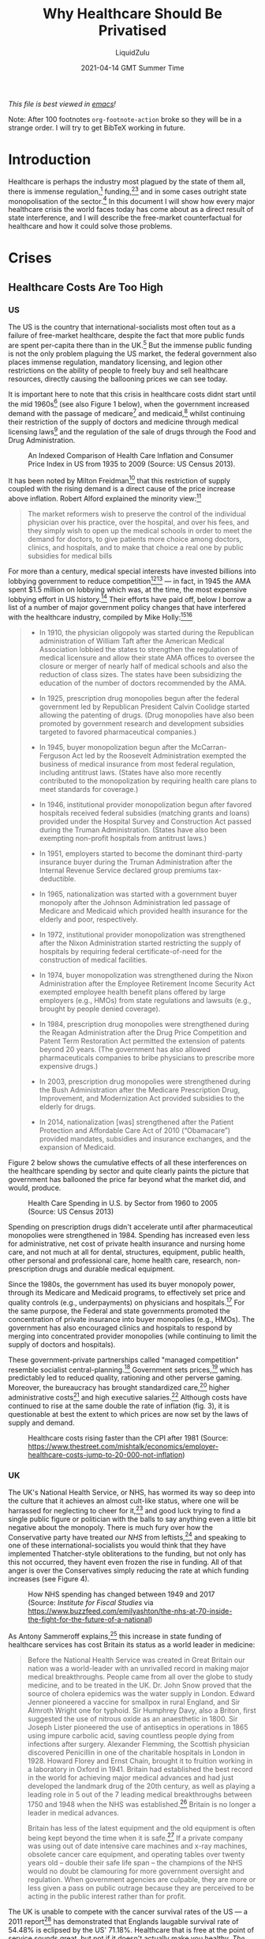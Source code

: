 #+TITLE:Why Healthcare Should Be Privatised
#+AUTHOR:LiquidZulu
#+BIBLIOGRAPHY:e:/Zotero/library.bib
#+PANDOC_OPTIONS: csl:e:/Zotero/styles/australasian-physical-and-engineering-sciences-in-medicine.csl
#+DATE:2021-04-14 GMT Summer Time
/This file is best viewed in [[https://www.gnu.org/software/emacs/][emacs]]!/
#+begin_center
Note: After 100 footnotes =org-footnote-action= broke so they will be in a strange order. I will try to get BibTeX working in future.
#+end_center

* Introduction
Healthcare is perhaps the industry most plagued by the state of them all, there is immense regulation,[fn:1] funding,[fn:2][fn:3] and in some cases outright state monopolisation of the sector.[fn:4] In this document I will show how every major healthcare crisis the world faces today has come about as a direct result of state interference, and I will describe the free-market counterfactual for healthcare and how it could solve those problems.

* Crises
** Healthcare Costs Are Too High
*** US
The US is the country that international-socialists most often tout as a failure of free-market healthcare, despite the fact that more public funds are spent per-capita there than in the UK.[fn:5] But the immense public funding is not the only problem plaguing the US market, the federal government also places immense regulation, mandatory licensing, and legion other restrictions on the ability of people to freely buy and sell healthcare resources, directly causing the ballooning prices we can see today.

It is important here to note that this crisis in healthcare costs didnt start until the mid 1960s[fn:6] (see also Figure 1 below), when the government increased demand with the passage of medicare[fn:7] and medicaid,[fn:8] whilst continuing their restriction of the supply of doctors and medicine through medical licensing laws[fn:9] and the regulation of the sale of drugs through the Food and Drug Administration.

#+CAPTION:An Indexed Comparison of Health Care Inflation and Consumer Price Index in US from 1935 to 2009 (Source: US Census 2013).
#+NAME:Figure 1
[[./images/fig1.png]]

It has been noted by Milton Freidman[fn:10] that this restriction of supply coupled with the rising demand is a direct cause of the price increase above inflation. Robert Alford explained the minority view:[fn:11]
#+begin_quote
The market reformers wish to preserve the control of the individual physician over his practice, over the hospital, and over his fees, and they simply wish to open up the medical schools in order to meet the demand for doctors, to give patients more choice among doctors, clinics, and hospitals, and to make that choice a real one by public subsidies for medical bills
#+end_quote

For more than a century, medical special interests have invested billions into lobbying government to reduce competition[fn:12][fn:13] --- in fact, in 1945 the AMA spent $1.5 million on lobbying which was, at the time, the most expensive lobbying effort in US history.[fn:14] Their efforts have paid off, below I borrow a list of a number of major government policy changes that have interfered with the healthcare industry, compiled by Mike Holly:[fn:15][fn:16]<<holly_regs>>
#+begin_quote
+ In 1910, the physician oligopoly was started during the Republican administration of William Taft after the American Medical Association lobbied the states to strengthen the regulation of medical licensure and allow their state AMA offices to oversee the closure or merger of nearly half of medical schools and also the reduction of class sizes. The states have been subsidizing the education of the number of doctors recommended by the AMA.

+ In 1925, prescription drug monopolies begun after the federal government led by Republican President Calvin Coolidge started allowing the patenting of drugs. (Drug monopolies have also been promoted by government research and development subsidies targeted to favored pharmaceutical companies.)

+ In 1945, buyer monopolization begun after the McCarran-Ferguson Act led by the Roosevelt Administration exempted the business of medical insurance from most federal regulation, including antitrust laws. (States have also more recently contributed to the monopolization by requiring health care plans to meet standards for coverage.)

+ In 1946, institutional provider monopolization begun after favored hospitals received federal subsidies (matching grants and loans) provided under the Hospital Survey and Construction Act passed during the Truman Administration. (States have also been exempting non-profit hospitals from antitrust laws.)

+ In 1951, employers started to become the dominant third-party insurance buyer during the Truman Administration after the Internal Revenue Service declared group premiums tax-deductible.

+ In 1965, nationalization was started with a government buyer monopoly after the Johnson Administration led passage of Medicare and Medicaid which provided health insurance for the elderly and poor, respectively.

+ In 1972, institutional provider monopolization was strengthened after the Nixon Administration started restricting the supply of hospitals by requiring federal certificate-of-need for the construction of medical facilities.

+ In 1974, buyer monopolization was strengthened during the Nixon Administration after the Employee Retirement Income Security Act exempted employee health benefit plans offered by large employers (e.g., HMOs) from state regulations and lawsuits (e.g., brought by people denied coverage).

+ In 1984, prescription drug monopolies were strengthened during the Reagan Administration after the Drug Price Competition and Patent Term Restoration Act permitted the extension of patents beyond 20 years. (The government has also allowed pharmaceuticals companies to bribe physicians to prescribe more expensive drugs.)

+ In 2003, prescription drug monopolies were strengthened during the Bush Administration after the Medicare Prescription Drug, Improvement, and Modernization Act provided subsidies to the elderly for drugs.

+ In 2014, nationalization [was] strengthened after the Patient Protection and Affordable Care Act of 2010 (“Obamacare”) provided mandates, subsidies and insurance exchanges, and the expansion of Medicaid.
#+end_quote

Figure 2 below shows the cumulative effects of all these interferences on the healthcare spending by sector and quite clearly paints the picture that government has ballooned the price far beyond what the market did, and would, produce.

#+CAPTION:Health Care Spending in U.S. by Sector from 1960 to 2005 (Source: US Census 2013)
#+NAME:Figure 2
[[./images/fig2.png]]

Spending on prescription drugs didn't accelerate until after pharmaceutical monopolies were strengthened in 1984. Spending has increased even less for administrative, net cost of private health insurance and nursing home care, and not much at all for dental, structures, equipment, public health, other personal and professional care, home health care, research, non-prescription drugs and durable medical equipment.

Since the 1980s, the government has used its buyer monopoly power, through its Medicare and Medicaid programs, to effectively set price and quality controls (e.g., underpayments) on physicians and hospitals.[fn:17] For the same purpose, the Federal and state governments promoted the concentration of private insurance into buyer monopolies (e.g., HMOs). The government has also encouraged clinics and hospitals to respond by merging into concentrated provider monopolies (while continuing to limit the supply of doctors and hospitals).

These government-private partnerships called "managed competition" resemble socialist central-planning.[fn:18] Government sets prices,[fn:19] which has predictably led to reduced quality, rationing and other perverse gaming. Moreover, the bureaucracy has brought standardized care,[fn:20] higher administrative costs[fn:21] and high executive salaries.[fn:22] Although costs have continued to rise at the same double the rate of inflation (fig. 3), it is questionable at best the extent to which prices are now set by the laws of supply and demand.

#+CAPTION:Healthcare costs rising faster than the CPI after 1981 (Source: https://www.thestreet.com/mishtalk/economics/employer-healthcare-costs-jump-to-20-000-not-inflation)
#+NAME:Figure 3
[[./images/fig3.png]]

*** UK
The UK's National Health Service, or NHS, has wormed its way so deep into the culture that it achieves an almost cult-like status, where one will be harrassed for neglecting to cheer for it,[fn:23] and good luck trying to find a single public figure or politician with the balls to say anything even a little bit negative about the monopoly. There is much fury over how the Conservative party have treated /our NHS/ from leftists,[fn:24] and speaking to one of these international-socialists you would think that they have implemented Thatcher-style obliterations to the funding, but not only has this not occurred, they havent even frozen the rise in funding. All of that anger is over the Conservatives simply reducing the rate at which funding increases (see Figure 4).

#+CAPTION:How NHS spending has changed between 1949 and 2017 (Source: /Institute for Fiscal Studies/ via https://www.buzzfeed.com/emilyashton/the-nhs-at-70-inside-the-fight-for-the-future-of-a-national)
#+NAME:Figure 4
[[./images/fig4.png]]

As Antony Sammeroff explains,[fn:25] this increase in state funding of healthcare services has cost Britain its status as a world leader in medicine:
#+begin_quote
Before the National Health Service was created in Great Britain our nation was a world-leader with an unrivalled record in making major medical breakthroughs. People came from all over the globe to study medicine, and to be treated in the UK. Dr. John Snow proved that the source of cholera epidemics was the water supply in London. Edward Jenner pioneered a vaccine for smallpox in rural England, and Sir Almroth Wright one for typhoid. Sir Humphrey Davy, also a Briton, first suggested the use of nitrous oxide as an anaesthetic in 1800. Sir Joseph Lister pioneered the use of antiseptics in operations in 1865 using impure carbolic acid, saving countless people dying from infections after surgery. Alexander Flemming, the Scottish physician discovered Penicillin in one of the charitable hospitals in London in 1928. Howard Florey and Ernst Chain, brought it to fruition working in a laboratory in Oxford in 1941. Britain had established the best record in the world for achieving major medical advances and had just developed the landmark drug of the 20th century, as well as playing a leading role in 5 out of the 7 leading medical breakthroughs between 1750 and 1948 when the NHS was established.[fn:26] Britain is no longer a leader in medical advances.

Britain has less of the latest equipment and the old equipment is often being kept beyond the time when it is safe.[fn:27] If a private company was using out of date intensive care machines and x-ray machines, obsolete cancer care equipment, and operating tables over twenty years old -- double their safe life span -- the champions of the NHS would no doubt be clamouring for more government oversight and regulation. When government agencies are culpable, they are more or less given a pass on public outrage because they are perceived to be acting in the public interest rather than for profit.
#+end_quote

The UK is unable to compete with the cancer survival rates of the US --- a 2011 report[fn:28] has demonstrated that Englands laugable survival rate of 54.48% is eclipsed by the US' 71.18%. Healthcare that is free at the point of service sounds great, but not if it doesn't actually make you healthy. /The BBC/ have reported patients "dying in hospital corridors,"[fn:29] in one month 300,000 patients were made to wait in emergency rooms for more than four hours before being seen,[fn:30] with thousands more suffering long waits in ambulances before even being allowed into the emergency room.[fn:31]

In the UK and Canada, people die waiting in line for what would be quick and routine medical treatments in the US. 4 million are on hospital waiting lists,[fn:32] up from a 7 year high of 3.4 million,[fn:33] and this in a population of less than 67 million.[fn:34] In the UK you could turn up to an emergency room with an appendix about to burst and still be asked to wait overnight before they find you a bed. One patient reported that a lack of treatment rooms led hospital staff to examine her for gynaecological problem which had left her in severe pain and bleeding in a busy corridor, in full view of other patients.[fn:35] Such humiliating anecdotes could be dismissed as embarrassing one-offs were it not for the shocking fact that as many as 120 patients per day[fn:36] are being attended to in corridors and waiting rooms, in the public areas of hospitals, and some even dying prematurely as a result. In the first week of 2018, over 97% of NHS trusts in England were reporting levels of overcrowding so severe as to be "unsafe."[fn:37]

25% of British cardiac patients die waiting for treatment, and an investigation by a British newspaper found that delays in treatment for colon and lung cancer patients have been so long that 20% of cases were incurable by the time they finally received care.[fn:38] 193000 NHS patients a month wait beyond the target time of 18 weeks for surgery.[fn:39] According to the OECD Britain has the lowest number of doctors per thousand population in the advanced world.[fn:40] Figure 5 below shows that the US has consistently fewer patients wating 4 weeks or more for either specialist appointments or elective surgery than; the UK, New Zealand, Australia, France, Norway, Sweden, and Canada, 7 countries with healthcare systems that receive far less criticism and far more praise from international socialists.

#+CAPTION:Percentage of patients who wait more than 4 weeks for specialist appointments and for elective surgery (Via: https://expathealth.org/healthcare/global-patient-wait-time-statistics/).
#+NAME:Figure 5
[[./images/fig5.png]]

Where free-at-the-point-of-entry resources are limited, older patients are often viewed as a drag on the system[fn:41] -- especially since they require the most frequent care which costs much more. The average 65-year-old costs the NHS 2.5 times more than the average 30-year-old. An 85-year-old costs more than five times as much.[fn:42] Although a third of all diagnosed cancers in the UK are found in patients seventy-five and over, only one in fifty lung cancer patients over seventy-five receives surgery, and the NHS does not even provide cancer screening to patients over the age of sixty-five.[fn:43]

Sammeroff points out the results of the incentive to manipulate statistics to the detriment of those who most need healthcare (punctuation added for clarity):[fn:44]
#+begin_quote
The government can make waiting lists look shorter by denying patients services outright, because those who have been refused services will no longer appear in statistics. If someone's disease proves fatal because they failed to receive treatment in time, the government figures appear more cost effective because instead of having to budget for a series of expensive surgeries, they have a deceased person on their hands who will not rack up a whole lot of medical accounts. It's not to say that anyone is perniciously trying to kill off patients, but with pressure constantly mounting for officials to show meaningful improvements, the incentive to coldly take advantage of manipulated statistics "for the greater cause of saving the NHS" will always loom. It is, after all, our religion. In one interview, prominent columnist Dr. Dalrymple reported "Managers going around the wards telling the doctors who they thought ought to be discharged. They had no medical training or knowledge. But they would try and influence the doctors to discharge patients quickly… This is a problem, of course, wherever the person paying for the care is not the patient himself… But where you have one giant organization that decides everything the hazard is even greater."
#+end_quote

So the NHS may not charge one at the point of service, but it is immensely costly in terms of both the taxation required and the lives lost, no matter how much money is thrown into the great money pit that is the National Health Service it will /never/ deliver a product anywhere close to being as good as the free-market.




** CCPVirus
/See: [[https://www.youtube.com/watch?v=eD3ztjqYGbg][Peak Prosperity, "Covid-19 A Result of Lab Manipulation? Suspicions Grow..."]] for more details/
Currently the most apparent crisis in healthcare is that of the coronavirus pandemic, in this section I will present extensive evidence that this pathogen was created through gain of function research preformed by CCP scientists, I will then describe how even if it was a naturally occuring disease it was allowed to spread by state malice and incompetence.

*** Lab-made?
**** Wuhan lab shutdown in October 2019
Cellphone geolocation data[fn:108] acquired by NBC[fn:107] shows no activity from the 7th Oct through to the 24th Oct 2019 in a high-security portion of the Wuhan Institute of Virology, and even extending to the surrounding roads, suggesting a potential hazardous event in that area. Three sources briefed on the matter told NBC that US spy agencies were reviewing the event at least by mid-2020.

#+CAPTION:Cellphone geolocation data of WIV and the surrounding area.
#+NAME:Figure 6
[[./images/fig6.png]]

It should be noted here that the first confirmed case dates back to the 17th of November, not long after this incident especially considering the incubation period of this disease, especially considering that this 17th Nov case probably isn't the first which I will discuss below (see: [[Where is patient 0?]]).
**** PLA coronavirus research
A major study[fn:109] into the origins of the coronavirus, funded by the Australian and Chinese government[fn:110] relied on a laboratory in an institute in the People’s Liberation Army’s Academy of Military Medical Sciences for genetic sequencing and virus isolation.[fn:111]

The director of the microbiology institute, Professor Wu-Chun Cao, who is thanked in the paper’s acknowledgments for his “substantial contribution,” has the rank of colonel and is a Wuhan Institute of Virology board member in a clear conflict of interest. Furthermore, one of the studies co-authors, Yi-Gang Tong began working in the same PLA-run institute in 2005.

It is easy to see how such evidence provided by the PLA could be used to explain away the anomalous genetics, which I explore below (see: [[What is with the sequence?]]).
**** Where is patient 0?
The first official case of the CCPVirus was recorded on the 17th of November 2019 in Wuhan, China, but by only the 2nd of December there was a man in France with the condition. Now this is a virulent disease but it is very curious that it got all the way to france in such a short time. To compound this the man wasn't a world-traveller of any sorts but a fish-monger who had never set foot in China implying an even earlier French case.

On top of this, three of the first four cases -- including the case on the 17th November -- had no documented link to the Wuhan wet market.[fn:112]
**** Where is the natural reservoir?
The bats that are said to be the natural reservoir of this virus are found about 1000 miles away from Wuhan in Yunnan province,[fn:115] but are studied in 2 labs in the city,[fn:113] and photos have emerged of researchers at both labs collecting samples from bats without wearing protective gear.[fn:114]

To compound this theme of incompetence, Washington Post columnist, Josh Rogin, wrote that:
#+begin_quote
During interactions with scientists at the WIV laboratory, [US diplomats] noted the new lab has a serious shortage of appropriately trained technicians and investigators needed to safely operate this high-containment laboratory
#+end_quote
**** What is with the sequence?
In 2015, the Wuhan Institute of Virology, along with researchers in the US and Switzerland, published a paper[fn:116] detailing how they made a chimeric SARS-like virus based on a coronavirus found in horseshoe bats, the proposed natural reservoir for SARS-CoV-2. This is what is known as gain-of-function research in virology, a task whereby virologists attempt to make the most infections virus they can to study how infection works.

Below I discuss the findings of [[https://www.nature.com/articles/s41586-020-2169-0.pdf][Tommy Tsan-Yuk Lam et al, "Identifying SARS-CoV-2-related coronaviruses in Malayan pangolins"]] and how it shows abnormalities in the sequence of SARS-CoV-2.

#+CAPTION:Analysis of the RBD sequence of similar coronaviruses
#+NAME:Figure 7

[[./images/fig7.png]]

Allow me to walk you through the image above, what is shown is the amino acids that make up the spike protein of SARS-CoV-2 and similar viruses, where the red boxes indicate those acids that code for the ACE-2 binding that allows the CCPVirus to be so infectious. Should even a single one of these acids be different the binding would not work as it currently does.

#+CAPTION:Figure 7 with homology redacted.
#+NAME:Figure 8
[[./images/fig8.png]]

For clarity, in figure 8, I have removed unimportant sections of the chart where each virus is identical.

#+CAPTION:Figure 8 with only SARS-CoV-2 and GD pangolin-CoV
#+NAME:Figure 9
[[./images/fig9.png]]

And here in figure 9, I take this further by focusing in on only SARS-CoV-2 and GD pangolin-CoV. Now we can clearly see just how similar these 2 viruses are in their spike protein, being the only 2 that match where the ACE-2 binding is coded for, and being entirely identical across the receptor binding domain (RBD) shown in row 3 and the start of row 4 above. And prior to the RBD they differ in only 4 places.

So what's the big deal? It looks like it came from a pangolin, so what? Well, as the paper referenced above notes;
#+begin_quote
all of the pangolin coronaviruses identified to date lack the insertion of a polybasic (furin-like) S1/S2 cleavage site in the spike protein that distinguishes human SARS-CoV-2 from related betacoronaviruses (including RaTG13)10 and that may have helped to facilitate the emergence and rapid spread of SARS-CoV-2 through human populations.

To our knowledge, pangolins are the only mammals in addition to bats that have been documented to be infected by a SARS-CoV-2-related coronavirus. It is notable that two related lineages of coronaviruses are found in pangolins that were independently sampled in different Chinese provinces and that both are also related to SARS-CoV-2. This suggests that these animals may be important hosts for these viruses, which is surprising as pangolins are solitary animals that have relatively small population sizes, reflecting their endangered status. Indeed, on the basis of the current data it cannot be excluded that pangolins acquired their SARS-CoV-2-related viruses independently from bats or another animal host. Therefore, their role in the emergence of human SARS-CoV-2 remains to be confirmed.
#+end_quote

So what is this saying? It is saying that in order for the pangolin similarities above to be explained by the disease spreading through a pangolin, first a bat carrying a mutated RaTG13 would have to come across an endangered pangolin, then this mutated RaTG13 would have to make the very unlikely inter-species jump to the pangolin where it must then somehow gain a polybasic furin-like cleavage site and then this pangolin has to find a human where there is a second, unlikely, inter-species jump.

Or... maybe it was made in a lab, as has been done many times before.

But Dr. Elodie Ghedin has the counterpoint laid out in her interview with 60 minutes.[fn:121] In it she makes 3 claims which I will address 1 by 1.

***** Claim 1
#+begin_quote
Human engineered viruses have common and obvious genetic components
#+end_quote
This is to say that fiddling with a viruses genome leaves some identifiable fingerprint on the nucleotide chain.

But this simply isn't the case as demonstrated by a 2002 study[fn:122] where researchers were able to assemble a full-length, infectious clone of a mouse coronavirus that was 31.5 kb, so larger than the current coronavirus. What is important is that this cloning resulted in no nucleotide changes --- that is, that since 2002 we have had a method for constructing a virus with no fingerprint.

The authors proudly note that:
#+begin_quote
No evidence of theEsp3I site that has been engineered into the component clones should remain in the assembled product (No See’m technology).
#+end_quote

***** Claim 2
#+begin_quote
If the virus had been engineered, it would have used the backbones that we know --- and there's none of that
#+end_quote
I am not sure what exactly Ghedin is saying here, because as I showed above with the pangolin virus this thing looks very much like a chimera, there is much confusion over how this thing naturally evolved from those who are incabable of pointing the finger at China.

It seems entirely plausible to me, backed up by the sequence, that this was some sort of a RaTG13 backbone with a pangolin RBD with a polybasic furin-like cleavage site inserted from somewhere else. Following this you can evolve t he virus with serial passages in vitro, and then in vivo which would make the most infectious viruses come out on top. This is gain-of-funciton 101. What makes Ghedin's assertion here extra amusing is her assertion in [[Claim 3]] that we see each part of this virus in nature. So it does have backbones that we know of!

***** Claim 3
#+begin_quote
We can find every piece of that virus. We can find these pieces in other very similar viruses that circulate in the wild... it's very clearly not an engineered virus
#+end_quote

**** So assuming it's natural...
Ok, so let's see which story is more likely based on the evidence we have.
***** It's natural
This means that a horseshoe bat, with a population of about 13000, passes some RaTG13-like virus to one of a few thousand pangolins in the world, and this pangolin happens to already be infected with Pangolin/1. Then a critical translation error swaps the RBD of the bat virus with that of Pangolin/1, this new virus then picks up a PRRA (furin-like) cleavage site from some 3rd virus in a similar manner, and then this pangolin takes a road trip to Wuhan where it infects a human. So we have 2 cross-species transfers of a virus made from 3 parents.
***** It's lab-made
Or... someone was monkeying about with technologies we already have, in a military lab, trying to make an infectious disease, as is routinely done and then some accident happened around the 6th - 11th of October. I know, it sounds silly just suggesting that such a thing could have occurred in a lab with a track record of incompetence.

*** CCP coverup
Now lets ignore the overwhelming evidence that the virus was lab-made and instead just consider the CCP's response to the outbreak.

The Chinese government willfully covered up the severity of the outbreak, threatening doctors who warned their colleagues about the contagion,[fn:117] lying about human-human transmission through their WHO mouthpieces,[fn:118] and refusing to provide virus samples to researchers.[fn:119][fn:120]

* Free-Market Healthcare
So socialist healthcare has caused every crisis we see today, what might the free-maket counterfactual look like? We have, a historical precedent that we may draw on, that of lodge practice preformed by fraternal societies from the late 1800s up until the death of the lodge in the 60s.

** What are fraternal societies?
Fraternal societies, which arose from earlier "friendly" societies in the UK c. 1630 -- c. 1640,[fn:45] were mutual aid organisations that provided a number of services, mainly focused on covering for what the later welfare state would provide, but at a much higher quality and entirely voluntarily. As a spokesman the /Modern Woodmen of America/ once wrote in 1934, they provided;[fn:46][fn:100]
#+begin_quote
[a] few dollars given here, a small sum there to help a stricken member back on his feet or keep his protection in force during a crisis in his financial affairs; a sick Neighbor’s wheat harvested, his grain hauled to market, his winter’s fuel cut or a home built to replace one destroyed by a midnight fire --- thus has fraternity been at work among a million members in 14,000 camps.
#+end_quote

** What is Lodge Practice?
Lodge practice was a system where a fraternal society would hire a doctor on retainer to provide care to its members as and when they needed it. Doctors would bid fiercely for these contracts,[fn:47] possibly for the assurance of a regular wage, and this bidding caused for an extremely low price by modern standards, as historian David T. Beito explains;[fn:48]
#+begin_quote
The leading beneficiary of lodge practice was, of course, the patient of modest means. He or she was able to obtain a physician’s care for about $2.00 a year, roughly equivalent to a day’s wage for a laborer. For comparable amounts, some lodges extended coverage to family members. The remuneration the lodge doctor received was a far cry from the higher fee schedules favored by the profession. The local medical society in Meadville, Pennsylvania, was typical in setting the following minimum fees for its members: $1.00 per physical examination, surgical dressing, and daytime house call and $2.00 per nighttime house call. Such charges, at least for ongoing service, were beyond the reach of many lower income Americans. Hence it was not coincidental, an editorial in the /Medical Council/ pointed out, that lodge practice thrived in communities populated by the working poor.[fn:49][fn:50][fn:51][fn:52][fn:53][fn:54]

Moreover, had it not been for the competition offered by fraternal societies, official fees probably would have been still higher. In this vein Dr. Charles S. Sheldon complained that lodge practice “demoralizes the scale of prices in a profession already too poorly paid. It causes dissatisfaction among those outside the lodges and makes them unwilling to pay regular prices.”[fn:55][fn:56]
#+end_quote

I dont know why any of us should want to pay a "regular" price that is higher than what the market produced, and if those outside of lodges are unhappy with their "regular" care and unwilling to pay those high prices, perhaps they ought to join a lodge. Furthermore, this phenomenally low price did not come at the cost of quality either, as Beito later elaborates;[fn:57]
#+begin_quote
Inspection of the medical journals gives some cause for skepticism of blanket assertions that lodges heedlessly sacrificed quality to elect candidates with the lowest fee. The contrary, in fact, occurred in a campaign described by lodge practice adversary Dr. George S. Mathews of Providence, Rhode Island: “In one lodge [meeting] two members in good standing in the State Medical Society openly underbid [one another]. One volunteered his services at $2 a head. The other dropped his price to $1.75. The first bidder then acceded to this price with medicines furnished. This occasioned a drop in bidder No. 2 in his price to include medicine and minor surgery. To the vast credit of the lodge neither bid was accepted but a non-bidder was given the job at $2.” In another case a Moose lodge asked the national organization to increase the salary of a doctor deemed particularly deserving.[fn:58][fn:59]
#+end_quote

** The Response of the Medical Establishment
Doctors who were too arrogant and ineffective to serve the poor for such a cheap price were, of course, outraged by this. We already have a taste of this seeping through in the above quote where a doctor declares that his price is the "regular" price and that his more efficient collegues were pricing at a rate that sullies the dignity of the profession. This is very much in the same veign as those who complain about "predatory pricing" (see: https://www.youtube.com/watch?v=-NCtUJM-uM8 and https://github.com/LiquidZulu/youtube-scripts/blob/main/scripts/socialism-definition/socialism.org for my response to such claims), but it goes further, there is seemingly a disgust from some physicians towards the idea of serving those "beneath" them.
#+begin_quote
Shortly after the turn of the century, articles about the “lodge practice evil” began to fill the pages of American medical journals.
#+end_quote
---/Quoted here[fn:60]/

#+begin_quote
The most serious [opposition to fraternal societies], without a doubt, was the organized opposition of physicians. The spread of the lodge practice evil elicited nearly universal condemnation from [state-run] medical societies. Reflecting the intensity of feeling, the /Pennsylvania Medical Journal/ bluntly demanded in 1904 “that the ‘club doctor’ must be shut out of the profession.”[fn:61]

At its core this antipathy represented fear for the survival of fee-for-service remuneration. Dr. W. F. Zierath of Sheboygan, Wisconsin, succinctly summed up the matter when he chided his colleagues for bowing to “the keen business instinct of the laity” who had “discovered in contract practice a scheme to obtain medical services for practically nothing.” Once doctors allowed nonprofessionals to place them on fixed salaries, Zierath and others cautioned, loss of both income and independence would follow. The profession would then become tainted and demoralized by every physician’s “undignified” scramble to “sell himself to the lowest bidder.” Another opponent predicted that lodge practice, if not stopped, would depress fees to levels “comparable to those of the bootblack and peanut vendor.”[fn:62]

No opprobrium was off limits in depictions of the lodge doctor. He was a “scab” who broke ranks with professional solidarity, an incompetent “quack” spewed out by a low-grade diploma mill, and most unforgivably, a “huckster” bent on commercializing the noble art of medicine. Critics were quick to add, however, that lodge practice also harmed the patient who, in return for these low fees, received shabby service. It was a vain attempt, charged one opponent, to get “something for nothing.” Another cited “the consensus of opinion that physicians generally give fraternal organizations their money’s worth, no more.”[fn:63][fn:64][fn:65][fn:66][fn:67]
#+end_quote
---/Quoted here[fn:68]/

But as I have shown above, the low prices of the lodge did not, in fact, come at the cost of quality, with lodges not just opting for the lowest bidder but the bidder who would provide their members with the best service. In any case, Beito continues;
#+begin_quote
Dr. John B. Donaldson of Canonsburg, Pennsylvania, spoke for many: “As to lodge practice, to my mind it is simply contemptible and I see no excuse for its existence.” The double standard did not escape the attention of lodges. An editorial in the Eagle Magazine claimed, with some exaggeration, that there were “few professional protests” against company doctors. “Does it make a difference,” it asked, “whether the employer [of contract doctors] is a wealthy corporation, or a fraternity of humble citizens, most of them wage earners?”[fn:69][fn:70]
#+end_quote
---/Quoted here[fn:71]/

#+begin_quote
By the 1920s, lodge practice had entered a steep decline from which it never recovered. Large segments of the medical profession had launched an all-out war. Throughout the country, state societies imposed manifold sanctions against physicians who accepted lodge contracts. The medical societies of several states, including Pennsylvania, Michigan, California, Maine, and Vermont, recommended that offenders be barred from membership. “The evil is such a far-reaching one,” warned the Journal of the Michigan State Medical Society, “that any measures to suppress it are justifiable.” Other state professional organizations, such as those of West Virginia and Illinois, favored less draconian pressure on practitioners to sign pledges spurning lodge contracts.[fn:72][fn:73][fn:74][fn:75][fn:76][fn:77]
#+end_quote
---/Quoted here[fn:78]/

#+begin_quote
[It was, however,] [c]ounty, rather than state, societies [that] formed the vanguard of the movement to suppress lodge practice [note: the author means state in the sense of the United /States/ of America; these societies were, and still are, granted special coercive powers by the government. See [[Regulations on Healthcare]] and [[holly_regs]] for more details]. The prototypical campaign began with the request that a doctor sign an agreement shunning lodge contracts or, at least, not provide services for fees under the “customary” rate. Sometimes this method worked, at least for a while. If the pariah failed to relent, he faced more serious retribution, such as forfeiture of membership or a boycott. In 1913, for example, members of the medical society in Port Jervis, New York, vowed that if any physician took a lodge contract, they would “refuse to consult with him or assist him in any way or in any emergency whatever.” Sometimes the boycotts extended to patients. One method of enforcement was to pressure hospitals to close their doors to members of the guilty lodge. By 1914, in the Journal of the American Medical Association Dr. Robert Allen could write, with but slight exaggeration, “There is scarcely a city in the country in which medical societies have not issued edicts against members who accept contracts for lodge practice.”[fn:79][fn:80][fn:81][fn:82][fn:83][fn:84][fn:85][fn:86][fn:87][fn:88][fn:89][fn:90][fn:91][fn:92]

Reports in the medical journals suggest that these restrictions were effective. One example occurred in Bristol, Pennsylvania, where local physicians boycotted the lone lodge doctor in the area. As word of the campaign spread, “patrons gradually withdrew from him, his calls for attendance were few, and this last summer he quietly left the town and vicinity.” In a similar case a member of the Loyal Order of Moose in Fort Dodge, Iowa, charged that doctors in his community had run the local lodge “into the ground” by going on strike.[fn:93][fn:94]
#+end_quote
---/Quoted here[fn:95]/

* Regulations on Healthcare
I borrow the following list of regulations on US healthcare from /Jargon/ and his contemporaries on the LibertyHQ forums, he explains that the two main ways that the healthcare market is distorted today is through the use of restrictions and subsidies;[fn:96]
** Restrictions
*** Illegality of Cross-State Insurance Purchases
Consumers are prohibited from reaching across state lines to purchase their health insurance.[fn:101] This narrows the selection available to consumers, reducing competition and thereby allowing for a worse service in each state.
*** Insurance Alternatives Regulated
In addition to the regulation of insurance the main competitor to insurance, lodge practice, was destroyed by those who would form the AMA, as I described above.
*** Licensure of Medicine
Doctors, clinics, hospitals and insurance providers must become licensed by local, state or federal government, depending on the scenario, in order to provide care.[fn:102] Doctors are licensed by the American Medical Association and granted “scope-of-practice” privileges by states; hospitals and clinics are licensed by municipalities, and insurance providers are licensed by state governments. The essential function of licensure in this case is to exclude would-be providers. Licensure has capital and credential requirements, which exclude providers which are lower-quality and lower-cost. For example, a would-be doctor who may not have attended a prestigious medical academy but could diagnosis common diseases nevertheless is excluded.

In addition to this, hospitals require “certificates-of-need” in order to start construction, which are handed out by municipal or state planning boards, headed up by local medical experts who run their own hospitals,[fn:103] creating an obvious conflict of interest.
*** Unionism in Medicine
Medicine is a unionized industry.[fn:104] Nurses and other random hospital personnel, through their unions, demand that certain processes be made impossible unless under the supervision of a unionized worker. This means that jobs which require only the labor of one person become jobs that require the labor of six people. The hospital, and ultimately the taxpayer, then has to pay for said extra labor. This also raises the barrier to entry for possible competing clinics, if they can't provide certain services without hiring unnecessary workers.
*** Patents
Patenting is when a government gives an inventor a monopoly over an idea. Said inventor may then punish others should they try to use the same idea, using only their own private property. This limits the amount of providers-per-innovative-idea to one. Some might say that patents are a necessary carrot to the proverbial horse for spurring innovation. Intellectual property lawyer Stephan Kinsella disagrees,[fn:105] saying that empirical evidence suggests that patenting actually has a depressing effect on innovation. Patenting in the medical industry leads to needlessly expensive medical goods, namely machinery and pharmaceuticals.
*** The Food and Drug Administration
The FDA is an organization which screens products for safety and quality before giving them the 'green light' for sale and consumption. It has also been captured by agribusiness corporations since its very inception. It slows the release of new medicines, prohibits people from trying alternatives, and occasionally seizes property and privilege only to confer it to a state-blessed enterprise. This discretionary authority, especially when seized by monopolistic interest, leads to slowed innovation, fewer products available, and product markups as large as 37 times.
*** Medicare/Medicaid Price Fixing
The Medicaid and Medicare programs set the minimum reimbursement rates,[fn:106] which companies then use as a baseline. This system encourages you to go onto an insurance plan. Physicians offer lower prices to clients with insurance to try to attract business and then charge higher prices to make up for said insurance discount. This means then, that those without insurance and can probably least afford care, end up paying the most for it. Without price-fixing for procedures and treatments, there would be no general minimum charge and physicians wouldn't have to discount insurance companies to attract clients.
*** Paperwork
Extrenuous paperwork in general is a restriction on business, it imposes controls on entrepreneurs that bureaucrats deem necessary. It raises the costs of a business; as entrepreneurs are forced to comply with regulations, they must also employ lawyers and pencil pushers to sort through red tape. This disadvantages small businesses as they aren't politically connected enough to avoid regulation and also are more sensitive to high costs of businesses than are large businesses. Paperwork slants markets in favor of well-established businesses.

** Subsidies
*** Institutional Tilt Towards Insurance
When everyone is encouraged to go on a health insurance plan, everything is encouraged, and even employers are encouraged to provide health insurance, the consumer's function as a discriminator and cost-cutter is qualitatively altered. Instead of economizing and considering every purchase of medicine, the care-seeker will simply ask for help and sign the bill. Care-givers, acknowledging this, will sell high-cost options primarily and not suffer for it, seeing as the care-seeker's treatment is being covered by his insurance company. What happens over time when consumers do not seek the best bang for their buck is that both treatments and insurance rates will go up.
*** Mandatory Coverage of Specific Conditions
Insurance companies are compelled by law to offer coverage to certain treatments in all of their policies. This benefits the person with said medical condition to the disadvantage of all without said medical condition. All are forced to pay for the now higher rate, due to the increment of risk added by mandatory extra coverage, whether they want to be covered for said condition or not. If a person, A, has a certain condition, it is not the responsibility of the next person to subsidize the treatment of person A. Insurance plans become homogenized and unnecessarily expensive. This encourages people not to avoid certain conditions, such as obesity or heart disease.
*** Aid to Hospitals (Equipment)
Hospitals receive aid for having the latest and greatest hi-tech equipment. This encourages hospitals to spend too much money on expensive equipment, party paid for by taxpayers. And since the hospitals aren't buying the equipment because of a legitimate need but because of a political incentive, they are not discriminating buyers. Thus, we can expect that suppliers of expensive medical equipment will raise prices comfortably without fearing that hospitals will stop buying.
*** Aid to Hospitals (Patients)
The government will pay for a share of a patient's hospital bill if it is sufficiently huge. Since hospitals are non-competitive they will respond by ratcheting up the hospital bill to get federal money. Citizens, in the aggregate of their tax forms and ER bills, end up paying twice as much.
*** Aid to Employers
The federal tax code encourages employers to provide their employees with health insurance. Some might say this is great, but it is not. Employers offer that health insurance out of your wages. Though the wage compensation you would get if employers were not encouraged to offer you health insurance would probably not, at this moment, be as big as the total value of the health insurance he does provide you, as the insurance he pays for is massively inflated in price and allows for no customisation, it causes some big problems. Firstly, it programs you to clutch your job like a life-line, whereas if you acquired insurance independently, you could go where you liked. If you value independence and self-respect, that's problematic. This also disables the consumer choice mechanism; no one will leave their job just to get a different healthcare plan. Secondly, it puts everyone on bloated insurance plans, which leads to the problems described above (insurance for things you don't need to be insured for, can pay for yourself, don't need to pay for, etc.)
*** Inflation
Since much of the deficit is financed out of open market operations issued by the FED; Medicaid and Medicare are about half of the deficit, a sizable chunk of all printed money goes into government spending in healthcare. This means that the government's buying activity in healthcare drives the prices up and those not on the government healthcare teat will have to pay higher prices; not having had the privilege of paying yesterday's low prices with tomorrow's new money, they will have the pain of paying tomorrow's high prices with yesterday's old money. As the deficit gets worse, more debt will have to be monetized, and there will be more inflation in healthcare. Meaning, healthcare isn't getting any cheaper.

* Hoppe's 4-Step Solution to Healthcare
Hans-Hermann Hoppe is an Austro-Libertarian economist known predominantly for his work on covenant communities[fn:97] and argumentation ethics,[fn:98] though my focus here will be on his lesser-known stance on how to solve healthcare in the US.[fn:99]

** Step 1: revoke all state-mandated licensing requirements for medical schools, hospitals, pharmacies, doctors, and other medical personnel.
In doing this, Hoppe argues, the supply of these services would almost instantly increase. This increase in supply would lead to; lower prices, a greater variety of healthcare, and increased competition leading to increased innovation.

Competing voluntary accreditation agencies can more than fill the role that is taken up by mandatory state licenses --- if a healthcare provider believes such accreditation will increase their reputation and allow greater trust leading to more customers then they will seek this out and be willing to pay for the priviledge willingly rather than it being forced.

In addition to these benefits, Hoppe points out that the consumers, now without the belief in a single "national standard" for healthcare would increase their search costs and be more discriminating in their choices, thereby sidestepping the proposed lighthouse problem.

** Step 2: revoke all government restrictions on the production and sale of pharmaceutical products and medical devices.
This would mean an immediate dismantling of the FDA, eliminating its hinderance to innovation and the increased costs it causes. In step with the falling costs would be a reduction of prices and consumers acting in accordance with their own personal risk assessments rather than that forced upon them by the state. Competing drug and device manufacturers would, in order to protect against liability suits and to attract customers, provide increasingly better product descriptions and guarantees.

** Step 3: de-regulate the health-insurance industry.
Hoppe's gripe with current, statist, insurance is that it is forced to insure that which, in a free market, is uninsurable. As an example you couldn't profitably insure people against painting their own wall blue, as that would be entirely within their own power --- the standard for whether something is insurable is whether it is outside of the insured party's control. Applying this to healthcare, many health maladies that are currently insured arise as a result of actions of the insured, those risks that an individual is able to systematically influence the likelihood of fall within that persons responsibility and not cannot be shared with others.

All insurance, moreover, involves the pooling of individual risks. It implies that insurers will pay more to some than others, but that nobody knows in advance who will get more and who will get less, the "winners" and "losers" are distributed randomly, and the resulting income redistribution is unsystematic. If "winners" or "losers" could be systematically predicted, "losers" would not want to pool their risk with "winners," but with other "losers," because this would lower their insurance costs. I would not want to pool my personal accident risks with those of professional football players, for instance, but exclusively with those of people in circumstances similar to my own, at lower costs.

Because of legal restrictions on the health insurers' right of refusal -- to exclude any individual risk as uninsurable --  the present health-insurance system is only partly concerned with insurance. The industry cannot discriminate freely among different groups' risks. As a result, health insurers cover a multitude of uninsurable risks, alongside, and pooled with, genuine insurance risks. They do /not/ discriminate among various groups of people which pose significantly /different/ insurance risks. The industry thus runs a system of income redistribution --- benefiting irresponsible actors and high-risk groups at the expense of responsible individuals and low-risk groups. Accordingly, the industry's prices are high and ballooning.

To deregulate the industry means to restore it to unrestricted freedom of contract: to allow a health insurer to offer any contract whatsoever, to include or exclude any risk, and to discriminate among any groups of individuals. Uninsurable risks would lose coverage, the variety of insurance policies for the remaining coverage would increase, and price differentials would reflect genuine insurance risks. On average, prices would drastically fall. And the reform would restore individual responsibility in health care.

** Step 4: Eliminate all subsidies to the sick or unhealthy.
Subsidies create more of whatever is being subsidized --- this is why there are so many single black mothers, because single-parenthood was, and still is, subsidised. Similarly, subsidies for the ill and diseased promote carelessness, indigence, and dependency. If we eliminate such subsidies, we would strengthen the will to live healthy lives and to work for a living. In the first instance, that means abolishing Medicare and Medicaid.

* Footnotes

[fn:122]
Yount, Boyd & Denison, Mark & Weiss, Susan & Baric, Ralph. (2002). Systematic Assembly of a Full-Length Infectious cDNA of Mouse Hepatitis Virus Strain A59. Journal of virology. 76. 11065-78. 10.1128/JVI.76.21.11065-11078.2002.

[fn:121]
https://twitter.com/60Minutes/status/1259622553682878464

[fn:120]
https://nypost.com/2020/05/15/china-admits-to-destroying-coronavirus-samples-for-safety/

[fn:119]
https://www.newsweek.com/china-refuses-send-covid-vaccine-samples-canada-during-diplomatic-row-1528215

[fn:118]
https://www.foxnews.com/world/world-health-organization-january-tweet-china-human-transmission-coronavirus

[fn:117]
https://spectator.org/ccp-who-covid-19-republican-report/

[fn:116]
Ibid[fn:115]

[fn:115]
https://www.livescience.com/coronavirus-wuhan-lab-complicated-origins.html

[fn:114]
Ibid[fn:110]

[fn:113]
Ibid[fn:110]

[fn:112]
[[https://www.thelancet.com/pdfs/journals/lancet/PIIS0140-6736(20)30183-5.pdf][Chaolin Huang et al, "Clinical features of patients infected with 2019 novel coronavirus in Wuhan, China"]]

[fn:111]
Ibid[fn:110]

[fn:110]
Sharri Markson, Ashleigh Gleeson, "The Covid Files: How the Red Army oversaw coronavirus research"

[fn:109]
[[https://www.nature.com/articles/s41586-020-2169-0.pdf][Tommy Tsan-Yuk Lam et al, "Identifying SARS-CoV-2-related coronaviruses in Malayan pangolins"]]

[fn:108]
https://www.documentcloud.org/documents/6884792-MACE-E-PAI-COVID-19-ANALYSIS-Redacted.html

[fn:107]
https://www.nbcnews.com/politics/national-security/report-says-cellphone-data-suggests-october-shutdown-wuhan-lab-experts-n1202716

[fn:106]
https://www.medicare.org/articles/how-does-medicare-determine-reimbursement-rates/

[fn:105]
[[https://mises.org/library/against-intellectual-property-0][Stephan Kinsella, "Against Intellectual Property"]]

[fn:104]
https://www.encyclopedia.com/science/encyclopedias-almanacs-transcripts-and-maps/labor-unions-healthcare

[fn:103]
https://www.nj.gov/health/bc/state-health-planning-board/

[fn:102]
https://www.criminaldefenselawyer.com/resources/practicing-medicine-without-a-license.htm

[fn:101]
https://axenehp.com/look-selling-health-insurance-across-state-lines/

[fn:1]
https://www.hcpc-uk.org/about-us/who-we-work-with/other-regulators/health-regulation-worldwide/

[fn:2]
https://data.oecd.org/healthres/health-spending.htm

[fn:3]
[[https://commons.wikimedia.org/wiki/File:OECD_health_expenditure_per_capita_by_country.svg][OECD health expenditure per capita by country]]

[fn:4]
[[https://www.cityam.com/nhs-s-monopoly-weakening-uk-healthcare-has-bright-future/][Graeme Leach, "The NHS’s monopoly is weakening – UK healthcare has a bright future"]]

[fn:5]
Ibid[fn:2][fn:3]

[fn:6]
[[https://mises.org/wire/how-government-regulations-made-healthcare-so-expensive][Mike Holly, "How Government Regulations Made Healthcare So Expensive"]], fig. 1

[fn:7]
Folliard, Edward T. (July 31, 1965). [[http://search.proquest.com/docview/142611149/]["Medicare Bill Signed By Johnson: 33 Congressmen Attend Ceremony In Truman Library"]]. The Washington Post. p. A1.

[fn:8]
Social Security Amendments of 1965, enacting Title XIX of the Social Security Act of 1935

[fn:9]
[[https://cdn.mises.org/3_1_5_0.pdf][Ronald Hamowy, "The Early Development of Medical Licensing  Laws in the United States, 1875-1900*", /Department of History, University of Alberta/]]

[fn:10]
Friedman, Milton. 1992. "Input and Output in Medical Care." Hoover Press.

[fn:11]
Alford, Robert. 1975. "Health Care Politics: Ideological and Interest Group Barriers to Reform." University of Chicago Press. xiv+294.

[fn:12]
[[https://pubmed.ncbi.nlm.nih.gov/32125357/][Oliver J. Wouters, "Lobbying Expenditures and Campaign Contributions by the Pharmaceutical and Health Product Industry in the United States, 1999-2018" JAMA Intern Med. 2020 May 1;180(5):688-697. doi: 10.1001/jamainternmed.2020.0146. PMID: 32125357; PMCID: PMC7054854.]]

[fn:13]
[[https://pnhp.org/a-brief-history-universal-health-care-efforts-in-the-us/][Karen S. Palmer, "A Brief History: Universal Health Care Efforts in the US"]]

[fn:14]
Ibid[fn:13]

[fn:15]
"How the Price System Works." Section 2 HHS.gov. U.S. Department of Health & Human Services. 2013.

[fn:16]
Ibid[fn:6]

[fn:17]
Stagg-Elliot, Victoria.  April 30, 2012.  Prices for doctor services lag behind inflation. Economists cite downward pressure on pay rates from Medicare and commercial payers. /American Medical News/.

[fn:18]
Richman, Sheldon. 2013. "The Concise Encyclopedia of Economics." Robert Wood Johnson Foundation. December 27, 1979. /The Wall Street Journal/.

[fn:19]
[[http://www.channelingreality.com/Competitiveness/Ira_Magaziner/History_and_Principles_Enthoven_157_VC2.pdf][A. Enthoven, "The history and principles of managed competition." (1993) p. 6]]

[fn:20]
[[https://www.verywellhealth.com/what-are-standardized-health-insurance-plans-4083066][Louise Norris, "An Overview of Standardized Health Insurance Plans"]]

[fn:21]
[[https://cdn.americanprogress.org/content/uploads/2019/04/03105330/Admin-Costs-brief.pdf][Emily Gee; Topher Spiro, "Excess Administrative Costs Burden the U.S. Health Care System"]]

[fn:22]
[[https://www.healthcarefinancenews.com/news/study-sheds-light-executive-pay-healthcare-industry][Max Sullivan, "Compensation for CEOs ranged from $274,300 to $1.4 million, depending on the size of the hospital."]]

[fn:23]
[[https://www.breitbart.com/europe/2020/04/25/facebook-mob-names-and-shames-mother-for-not-clapping-for-nhs/][Kurt Zindulka, "Online Mob ‘Names and Shames’ British Mother for Not Clapping for NHS"]]

[fn:24]
https://www.theguardian.com/commentisfree/2019/oct/25/boris-johnson-conservatives-nhs-funding

[fn:25]
[[https://mises.org/wire/its-time-give-britains-national-health-service][Antony Sammeroff, "It's Time to Give Up on Britain's National Health Service"]]

[fn:26]
Bartholomew, J.  (2004, 2013) “The Welfare State We’re In”

[fn:27]
Ibid[fn:26]

[fn:28]
[[https://www.pop.org/cancer-survival-rates-far-worse-in-great-britain-than-u-s/][Population Research Institute, "Cancer Survival Rates Far Worse in Great Britain than U.S."]]

[fn:29]
[[https://www.bbc.co.uk/news/health-42572116][Nick Triggle, "Patients 'dying in hospital corridors'"]]

[fn:30]
Ibid[fn:28]

[fn:31]
Ibid[fn:29]

[fn:32]
https://fullfact.org/health/four-million-hospital-waiting-lists/

[fn:33]
[[https://www.dailymail.co.uk/news/article-3158591/Hospital-waiting-lists-seven-year-high-3-4m-need-treatment-6-000-forced-wait-year-operations.html][Sophie Borland, "Hospital waiting lists at seven-year high as 3.4m need treatment: More than 6,000 forced to wait at least a year for operations"]]

[fn:34]
[[https://www.ons.gov.uk/peoplepopulationandcommunity/populationandmigration/populationestimates/bulletins/annualmidyearpopulationestimates/latest][Office for National Statistics, "Population Estimates for UK, England and Wales, Scotland and Northern Ireland: mid-2019"]]

[fn:35]
[[https://mises.org/wire/patients-are-dying-corridors-britains-socialised-health-system][George Pickering, "Patients Are “Dying in Corridors” of Britain’s Socialised Health System"]]

[fn:36]
Ibid[fn:34]

[fn:37]
Ibid[fn:35]

[fn:38]
DiLorenzo, T. J. (2016) "The Problem With Socialism" Chapter 9. pp. 96-97

[fn:39]
[[https://www.theguardian.com/society/2017/jan/13/193000-nhs-patients-a-month-waiting-beyond-target-for-surgery][Denis Campbell, "193,000 NHS patients a month waiting beyond target time for surgery"]]

[fn:40]
[[https://www.dailymail.co.uk/news/article-2533698/Britain-just-2-71-doctors-1000-people-fewer-Latvia-Estonia-Lithuania.html][Lizzie Parry, "Britain has just 2.71 doctors per 1,000 people... which is fewer than Latvia, Estonia and Lithuania"]]

[fn:41]
[[https://www.hsj.co.uk/comment/dont-see-older-people-as-a-burden-on-the-nhs/5068503.article][David Oliver, "Don't see older people as a 'burden' on the NHS"]]

[fn:42]
[[https://www.bbc.co.uk/news/health-38887694][Nick Triggle, "10 charts that show why the NHS is in trouble"]]

[fn:43]
Ibid[fn:38] p. 101

[fn:44]
Ibid[fn:25]

[fn:45]
David T. Beito, /From Mutual Aid to the Welfare State: Fraternal Societies and Social Services, 1890-1967/ (Chapel Hill: University of North Carolina Press, 2000): 7.

[fn:46]
Este Erwood Buffum, /Modern Woodmen of America: A History/ (Rock Island, Ill.: Modern Woodmen of America, 1935), 2:5.

[fn:47]
George S. Mathews, “Contract Practice in Rhode Island,” /Bulletin of the American Academy of Medicine/ 10 (December 1909): 601.

[fn:48]
Ibid[fn:48] p. 117

[fn:49]
“Contract Practice,” West Virginia Medical Journal, 425

[fn:50]
Straub Sherrer, “The Contract Physician: His Use and Abuse,” /Pennsylvania Medical Journal/ 8 (November 1904):106

[fn:51]
“No Contract Practice for Meadville,” /Pennsylvania Medical Journal/ 13 (November1909): 148

[fn:52]
George Rosen, /The Structure of American Medical Practice/, 1875 – 1941 (Philadelphia: University of Pennsylvania Press, 1983), 99

[fn:53]
Goldwater, “Dispensaries,” 614 – 15.

[fn:54]
“We cannot escape from the fact that these poor people are not able to pay the most modest fee where continuous treatment is  necessary” (“The Vexed Question --- Lodge Practice,” /New York State Journal of Medicine/ 13 (November 1913): 562)

[fn:55]
 Charles S. Sheldon, “Contract Practice,” /Bulletin of the American Academy of Medicine/ 10 (December 1909): 590.

[fn:56]
Referring to competition from the lodge doctor, an editorial in the /Illinois Medical Journal/ warned that “where rate cuts begin there is no limit to the depth of the cut and finally all practitioners and the community suffer” (“Contract Practice,” /Illinois Medical Journal/ 22 [November 1907]: 505).

[fn:57]
Ibid[fn:48] p. 118

[fn:58]
Ibid[fn:47] p. 604

[fn:59]
Loyal Order of Moose, /Minutes/ (1921), 205.

[fn:60]
Ibid[fn:48] p. 109

[fn:61]
“An Example That Should Be Followed,” /Pennsylvania Medical Journal/ 8 (November 1904): 107.

[fn:62]
Zierath, “Contract Practice,” 150; “Contract Practice,” /West Virginia Medical Journal/, 426; Burrow, Organized Medicine, 126.

[fn:63]
John McMahon, “The Ethical versus the Commercial Side of Medical Practice --- Which Will We Serve?,” California State Journal of Medicine 8 (July 1910): 243

[fn:64]
John B. Donaldson, “Contract Practice,” Pennsylvania Medical Journal 12 (December 1908): 212–214

[fn:65]
“A New Shame,” California State Journal of Medicine 7 (June 1909): 194

[fn:66]
“Discussion, Dr. F. F. Lawrence, of Columbus,” Bulletin of the American Academy of Medicine 10 (December 1909): 637

[fn:67]
Holtzapple, “Lodge Practice,” 536.

[fn:68]
Ibid[fn:48] pp. 115-116

[fn:69]
“Shall We Have the Community Doctor?,” 4.

[fn:70]
Ibid[fn:64] 212.

[fn:71]
Ibid[fn:48] p. 125

[fn:72]
Burrow, /Organized Medicine/, 131.

[fn:73]
“Contract Practice,” /Journal of the Medical Society of New Jersey/, 336.

[fn:74]
/Pennsylvania Medical Journal/ 14 (November 1910): 152.

[fn:75]
Editorial, /Journal of the Michigan State Medical Society/ 8 (December 1909): 596.

[fn:76]
“Contract Practice,” /West Virginia Medical Journal/, 426.

[fn:77]
“Contract Practice,” /Illinois Medical Journal/, 504.

[fn:78]
Ibid[fn:48] p. 124

[fn:79]
“Vexed Question,” 561 – 63.

[fn:80]
Albert T. Lytle, “Contract Medical Practice: An Economic Study,” /New York State Journal of Medicine/ 15 (March 1915): 106.

[fn:81]
On the pressures exerted by various local societies against lodge doctors, see Burrow, /Organized Medicine/, 126 – 32

[fn:82]
“Medical Ethics and County By-Laws,” /Texas State Journal of Medicine/ 8 (February 1913): 257 – 58.

[fn:83]
“Contract Practice,” /Journal of the Medical Society of New Jersey/, 336.

[fn:84]
“Contract Practice,” /West Virginia Medical Journal/, 426.

[fn:85]
“Discussion, Dr. J. K. Weaver, Norristown,” /Bulletin of the American Academy of Medicine/ 10 (December 1909): 631 – 32.

[fn:86]
“Contract Practice,” /California State Journal of Medicine/ 4 (February 1906): 44 – 45.

[fn:87]
Rene Bine, “Contract Practice,” /California State Journal of Medicine/ 10 (February 1912): 52.

[fn:88]
“Contract Practice,” /Medical Council/ 19 (October 1914): 398.

[fn:89]
“An Example That Should Be Followed,” 107.

[fn:90]
“No Contract Practice for Meadville,” 148.

[fn:91]
“Report of the Committee on Lodge Practice,” /Pennsylvania Medical Journal/ 15 (October 1911): 57.

[fn:92]
Fraternal Order of Eagles, /Journal of Proceedings/ (1912), 204 – 5.

[fn:93]
Howard Pursell, letter, “Lodge Practice,” /Pennsylvania Medical Journal/ 14 (December 1910): 237.

[fn:94]
Loyal Order of Moose, /Minutes/ (1913), 164.

[fn:95]
Ibid[fn:48] p. 125

[fn:96]
https://www.tapatalk.com/groups/libertyhq/healthcare-problem-survey-t785.html

[fn:97]
[[https://www.stephankinsella.com/2010/05/hoppe-on-covenant-communities/][Stephan Kinsella, "Hoppe on Covenant Communities and Advocates of Alternative Lifestyles"]]

[fn:98]
Hans-Hermann Hoppe; Murray N. Rothbard; David Friedman; Leland Yeager; David Gordon; Douglas Rasmussen (November 1988). [[http://www.hanshoppe.com/wp-content/uploads/publications/liberty_symposium.pdf]["Liberty Symposium"]] (PDF). Liberty. 2.

[fn:99]
[[https://mises.org/library/four-step-healthcare-solution][Hans-Hermann Hoppe, "A Four-Step Healthcare Solution"]]

[fn:100]
Ibid[fn:45], p. 2
